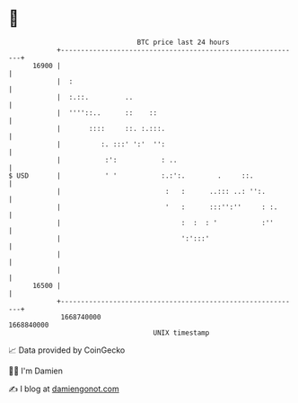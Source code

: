 * 👋

#+begin_example
                                   BTC price last 24 hours                    
               +------------------------------------------------------------+ 
         16900 |                                                            | 
               |  :                                                         | 
               |  :.::.         ..                                          | 
               |  ''''::..      ::    ::                                    | 
               |       ::::     ::. :.:::.                                  | 
               |          :. :::' ':'  '':                                  | 
               |           :':           : ..                               | 
   $ USD       |           ' '           :.:':.        .     ::.            | 
               |                          :   :      ..::: ..: '':.         | 
               |                          '   :      :::'':''     : :.      | 
               |                              :  :  : '           :''       | 
               |                              ':':::'                       | 
               |                                                            | 
               |                                                            | 
         16500 |                                                            | 
               +------------------------------------------------------------+ 
                1668740000                                        1668840000  
                                       UNIX timestamp                         
#+end_example
📈 Data provided by CoinGecko

🧑‍💻 I'm Damien

✍️ I blog at [[https://www.damiengonot.com][damiengonot.com]]
